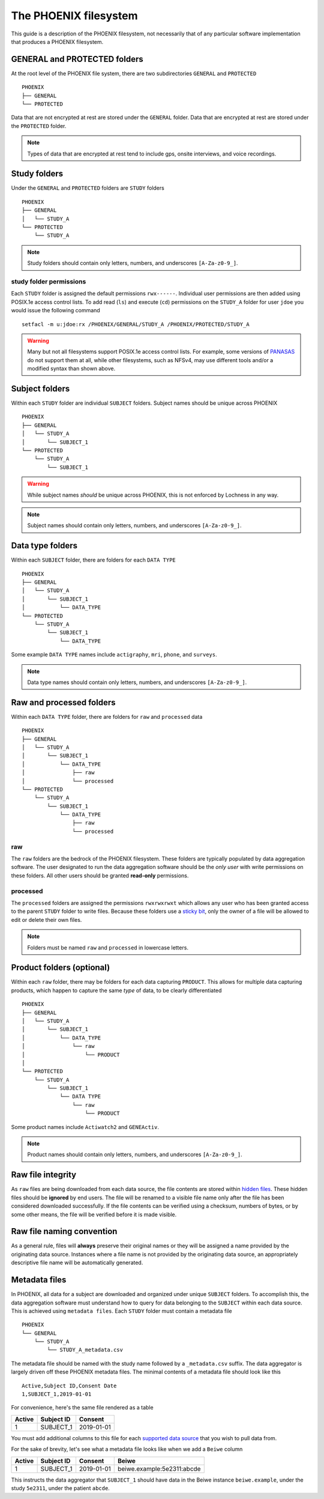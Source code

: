 The PHOENIX filesystem
======================
This guide is a description of the PHOENIX filesystem, not necessarily that of any 
particular software implementation that produces a PHOENIX filesystem.

GENERAL and PROTECTED folders
-----------------------------
At the root level of the PHOENIX file system, there are two subdirectories ``GENERAL`` and
``PROTECTED`` :: 

    PHOENIX
    ├── GENERAL
    └── PROTECTED

Data that are not encrypted at rest are stored under the ``GENERAL`` folder. Data that 
are encrypted at rest are stored under the ``PROTECTED`` folder.

.. note:: 
   Types of data that are encrypted at rest tend to include gps, onsite interviews, and 
   voice recordings.

Study folders
-------------
Under the ``GENERAL`` and ``PROTECTED`` folders are ``STUDY`` folders ::

    PHOENIX
    ├── GENERAL
    │   └── STUDY_A
    └── PROTECTED
        └── STUDY_A

.. note::
   Study folders should contain only letters, numbers, and underscores ``[A-Za-z0-9_]``.

study folder permissions
~~~~~~~~~~~~~~~~~~~~~~~~
Each ``STUDY`` folder is assigned the default permissions ``rwx------``. Individual user 
permissions are then added using POSIX.1e access control lists. To add read (``ls``) and 
execute (``cd``) permissions on the ``STUDY_A`` folder for user ``jdoe`` you would issue 
the following command ::

    setfacl -m u:jdoe:rx /PHOENIX/GENERAL/STUDY_A /PHOENIX/PROTECTED/STUDY_A

.. warning::
   Many but not all filesystems support POSIX.1e access control lists. For example, 
   some versions of `PANASAS <https://www.panasas.com>`_ do not support them at all, 
   while other filesystems, such as NFSv4, may use different tools and/or a modified 
   syntax than shown above.

Subject folders
---------------
Within each ``STUDY`` folder are individual ``SUBJECT`` folders. Subject names should be 
unique across PHOENIX ::

    PHOENIX
    ├── GENERAL
    │   └── STUDY_A
    │       └── SUBJECT_1
    └── PROTECTED
        └── STUDY_A
            └── SUBJECT_1

.. warning::
   While subject names *should* be unique across PHOENIX, this is not enforced 
   by Lochness in any way.

.. note::
   Subject names should contain only letters, numbers, and underscores ``[A-Za-z0-9_]``.    

Data type folders
-----------------
Within each ``SUBJECT`` folder, there are folders for each ``DATA TYPE`` ::

    PHOENIX
    ├── GENERAL
    │   └── STUDY_A
    │       └── SUBJECT_1
    │           └── DATA_TYPE
    └── PROTECTED
        └── STUDY_A
            └── SUBJECT_1
                └── DATA_TYPE

Some example ``DATA TYPE`` names include ``actigraphy``, ``mri``, ``phone``, and 
``surveys``.

.. note::
   Data type names should contain only letters, numbers, and underscores ``[A-Za-z0-9_]``.

Raw and processed folders
-------------------------
Within each ``DATA TYPE`` folder, there are folders for ``raw`` and ``processed`` 
data ::

    PHOENIX
    ├── GENERAL
    │   └── STUDY_A
    │       └── SUBJECT_1
    │           └── DATA_TYPE
    │               ├── raw
    │               └── processed
    └── PROTECTED
        └── STUDY_A
            └── SUBJECT_1
                └── DATA_TYPE
                    ├── raw
                    └── processed

raw
~~~
The ``raw`` folders are the bedrock of the PHOENIX filesystem. These folders are 
typically populated by data aggregation software. The user designated to run the 
data aggregation software should be the *only user* with write permissions on 
these folders. All other users should be granted **read-only** permissions.

processed
~~~~~~~~~
The ``processed`` folders are assigned the permissions ``rwxrwxrwxt`` which allows 
any user who has been granted access to the parent ``STUDY`` folder to write files. 
Because these folders use a `sticky bit <https://en.wikipedia.org/wiki/Sticky_bit>`_, 
only the owner of a file will be allowed to edit or delete their own files.

.. note::
   Folders must be named ``raw`` and ``processed`` in lowercase letters.

Product folders (optional)
--------------------------
Within each ``raw`` folder, there may be folders for each data capturing ``PRODUCT``. 
This allows for multiple data capturing products, which happen to capture the same 
*type* of data, to be clearly differentiated ::

    PHOENIX
    ├── GENERAL
    │   └── STUDY_A
    │       └── SUBJECT_1
    │           └── DATA_TYPE
    │               └── raw
    │                   └── PRODUCT
    │
    └── PROTECTED
        └── STUDY_A
            └── SUBJECT_1
                └── DATA TYPE
                    └── raw
                        └── PRODUCT

Some product names include ``Actiwatch2`` and ``GENEActiv``.

.. note::
   Product names should contain only letters, numbers, and underscores ``[A-Za-z0-9_]``.

Raw file integrity
------------------
As ``raw`` files are being downloaded from each data source, the file contents are stored 
within `hidden files <https://en.wikipedia.org/wiki/Hidden_file_and_hidden_directory>`_. 
These hidden files should be **ignored** by end users. The file will be renamed to a 
visible file name only after the file has been considered downloaded successfully. If the 
file contents can be verified using a checksum, numbers of bytes, or by some other means, 
the file will be verified before it is made visible.

Raw file naming convention
--------------------------
As a general rule, files will **always** preserve their original names or they will be assigned 
a name provided by the originating data source. Instances where a file name is not provided by 
the originating data source, an appropriately descriptive file name will be automatically 
generated.

Metadata files
--------------
In PHOENIX, all data for a subject are downloaded and organized under unique ``SUBJECT`` 
folders. To accomplish this, the data aggregation software must understand how to query 
for data belonging to the ``SUBJECT`` within each data source. This is achieved using 
``metadata files``. Each ``STUDY`` folder must contain a metadata file ::

    PHOENIX
    └── GENERAL
        └── STUDY_A
            └── STUDY_A_metadata.csv

The metadata file should be named with the study name followed by a ``_metadata.csv``
suffix. The data aggregator is largely driven off these PHOENIX metadata files. The 
minimal contents of a metadata file should look like this ::

    Active,Subject ID,Consent Date
    1,SUBJECT_1,2019-01-01

For convenience, here's the same file rendered as a table

+--------+------------+------------+
| Active | Subject ID | Consent    |
+========+============+============+
|   1    | SUBJECT_1  | 2019-01-01 |
+--------+------------+------------+

You must add additional columns to this file for each `supported data source <data_sources.html>`_ 
that you wish to pull data from.

.. seealso::
   You can read much more about the supported data sources on the 
   `data sources page <data_sources.html>`_.

For the sake of brevity, let's see what a metadata file looks like when we 
add a ``Beiwe`` column

+--------+------------+------------+----------------------------+
| Active | Subject ID | Consent    | Beiwe                      |
+========+============+============+============================+
|   1    | SUBJECT_1  | 2019-01-01 | beiwe.example:5e2311:abcde |
+--------+------------+------------+----------------------------+

This instructs the data aggregator that ``SUBJECT_1`` should have data in the 
Beiwe instance ``beiwe.example``, under the study ``5e2311``, under the patient 
``abcde``.

